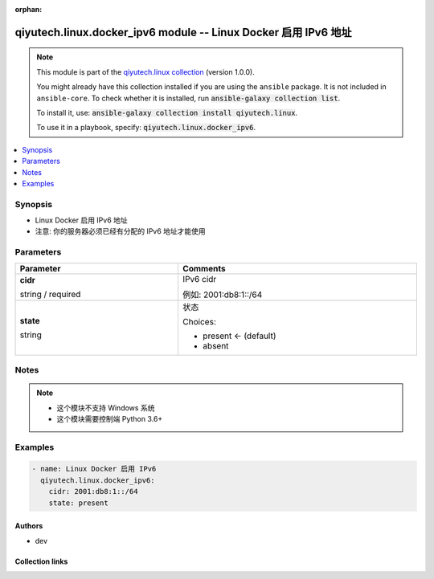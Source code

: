 .. Document meta

:orphan:

.. |antsibull-internal-nbsp| unicode:: 0xA0
    :trim:

.. role:: ansible-attribute-support-label
.. role:: ansible-attribute-support-property
.. role:: ansible-attribute-support-full
.. role:: ansible-attribute-support-partial
.. role:: ansible-attribute-support-none
.. role:: ansible-attribute-support-na
.. role:: ansible-option-type
.. role:: ansible-option-elements
.. role:: ansible-option-required
.. role:: ansible-option-versionadded
.. role:: ansible-option-aliases
.. role:: ansible-option-choices
.. role:: ansible-option-choices-entry
.. role:: ansible-option-default
.. role:: ansible-option-default-bold
.. role:: ansible-option-configuration
.. role:: ansible-option-returned-bold
.. role:: ansible-option-sample-bold

.. Anchors

.. _ansible_collections.qiyutech.linux.docker_ipv6_module:

.. Anchors: short name for ansible.builtin

.. Anchors: aliases



.. Title

qiyutech.linux.docker_ipv6 module -- Linux Docker 启用 IPv6 地址
++++++++++++++++++++++++++++++++++++++++++++++++++++++++++++

.. Collection note

.. note::
    This module is part of the `qiyutech.linux collection <https://galaxy.ansible.com/qiyutech/linux>`_ (version 1.0.0).

    You might already have this collection installed if you are using the ``ansible`` package.
    It is not included in ``ansible-core``.
    To check whether it is installed, run :code:`ansible-galaxy collection list`.

    To install it, use: :code:`ansible-galaxy collection install qiyutech.linux`.

    To use it in a playbook, specify: :code:`qiyutech.linux.docker_ipv6`.

.. version_added

.. versionadded:: 1.0.0 of qiyutech.linux

.. contents::
   :local:
   :depth: 1

.. Deprecated


Synopsis
--------

.. Description

- Linux Docker 启用 IPv6 地址
- 注意: 你的服务器必须已经有分配的 IPv6 地址才能使用


.. Aliases


.. Requirements






.. Options

Parameters
----------


.. rst-class:: ansible-option-table

.. list-table::
  :width: 100%
  :widths: auto
  :header-rows: 1

  * - Parameter
    - Comments

  * - .. raw:: html

        <div class="ansible-option-cell">
        <div class="ansibleOptionAnchor" id="parameter-cidr"></div>

      .. _ansible_collections.qiyutech.linux.docker_ipv6_module__parameter-cidr:

      .. rst-class:: ansible-option-title

      **cidr**

      .. raw:: html

        <a class="ansibleOptionLink" href="#parameter-cidr" title="Permalink to this option"></a>

      .. rst-class:: ansible-option-type-line

      :ansible-option-type:`string` / :ansible-option-required:`required`

      .. raw:: html

        </div>

    - .. raw:: html

        <div class="ansible-option-cell">

      IPv6 cidr

      例如: 2001:db8:1::/64


      .. raw:: html

        </div>

  * - .. raw:: html

        <div class="ansible-option-cell">
        <div class="ansibleOptionAnchor" id="parameter-state"></div>

      .. _ansible_collections.qiyutech.linux.docker_ipv6_module__parameter-state:

      .. rst-class:: ansible-option-title

      **state**

      .. raw:: html

        <a class="ansibleOptionLink" href="#parameter-state" title="Permalink to this option"></a>

      .. rst-class:: ansible-option-type-line

      :ansible-option-type:`string`

      .. raw:: html

        </div>

    - .. raw:: html

        <div class="ansible-option-cell">

      状态


      .. rst-class:: ansible-option-line

      :ansible-option-choices:`Choices:`

      - :ansible-option-default-bold:`present` :ansible-option-default:`← (default)`
      - :ansible-option-choices-entry:`absent`

      .. raw:: html

        </div>


.. Attributes


.. Notes

Notes
-----

.. note::
   - 这个模块不支持 Windows 系统
   - 这个模块需要控制端 Python 3.6+

.. Seealso


.. Examples

Examples
--------

.. code-block:: yaml+jinja

    
    - name: Linux Docker 启用 IPv6
      qiyutech.linux.docker_ipv6:
        cidr: 2001:db8:1::/64
        state: present




.. Facts


.. Return values


..  Status (Presently only deprecated)


.. Authors

Authors
~~~~~~~

- dev 



.. Extra links

Collection links
~~~~~~~~~~~~~~~~

.. raw:: html

  <p class="ansible-links">
    <a href="https://dev.azure.com/QiYuTech/ansible/_workitems" aria-role="button" target="_blank" rel="noopener external">Issue Tracker</a>
    <a href="https://dev.azure.com/QiYuTech/ansible/_git/collections" aria-role="button" target="_blank" rel="noopener external">Repository (Sources)</a>
  </p>

.. Parsing errors

